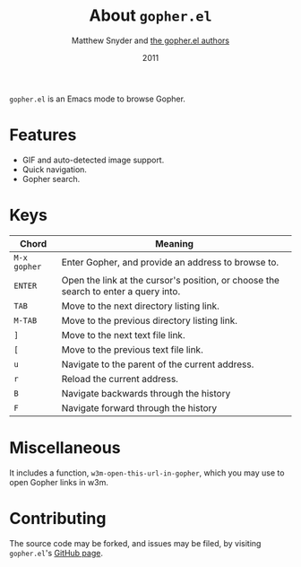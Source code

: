 #+TITLE:   About =gopher.el=
#+AUTHOR:  Matthew Snyder and [[./AUTHORS.org][the gopher.el authors]]
#+DATE:    2011
#+STARTUP: align
#+OPTIONS: toc:nil

=gopher.el= is an Emacs mode to browse Gopher.

* Features

  + GIF and auto-detected image support.
  + Quick navigation.
  + Gopher search.

* Keys

  | Chord        | Meaning                                                                             |
  |--------------+-------------------------------------------------------------------------------------|
  | =M-x gopher= | Enter Gopher, and provide an address to browse to.                                  |
  | =ENTER=      | Open the link at the cursor's position, or choose the search to enter a query into. |
  | =TAB=        | Move to the next directory listing link.                                            |
  | =M-TAB=      | Move to the previous directory listing link.                                        |
  | =]=          | Move to the next text file link.                                                    |
  | =[=          | Move to the previous text file link.                                                |
  | =u=          | Navigate to the parent of the current address.                                      |
  | =r=          | Reload the current address.                                                         |
  | =B=          | Navigate backwards through the history                       |
  | =F=          | Navigate forward through the history                         |

* Miscellaneous

  It includes a function, =w3m-open-this-url-in-gopher=, which you may
  use to open Gopher links in w3m.

* Contributing

 The source code may be forked, and issues may be filed, by visiting
  =gopher.el='s [[http://github.com/ardekantur/gopher.el][GitHub page]].
